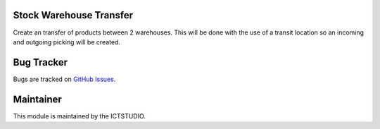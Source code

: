 .. image:: https://img.shields.io/badge/licence-AGPL--3-blue.svg
   :alt: License: AGPL-3

Stock Warehouse Transfer
========================
Create an transfer of products between 2 warehouses. This will be done with the
use of a transit location so an incoming and outgoing picking will be created.

Bug Tracker
===========
Bugs are tracked on `GitHub Issues <https://github.com/ICTSTUDIO/8.0-extra-addons/issues>`_.

Maintainer
==========
.. image:: https://www.ictstudio.eu/github_logo.png
   :alt: ICTSTUDIO
   :target: https://www.ictstudio.eu

This module is maintained by the ICTSTUDIO.
